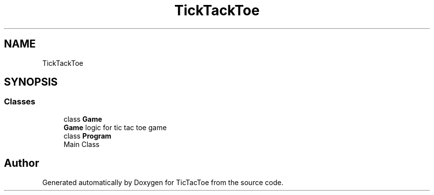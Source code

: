 .TH "TickTackToe" 3 "Sun Feb 26 2017" "Version 1.0.0" "TicTacToe" \" -*- nroff -*-
.ad l
.nh
.SH NAME
TickTackToe
.SH SYNOPSIS
.br
.PP
.SS "Classes"

.in +1c
.ti -1c
.RI "class \fBGame\fP"
.br
.RI "\fBGame\fP logic for tic tac toe game "
.ti -1c
.RI "class \fBProgram\fP"
.br
.RI "Main Class "
.in -1c
.SH "Author"
.PP 
Generated automatically by Doxygen for TicTacToe from the source code\&.
